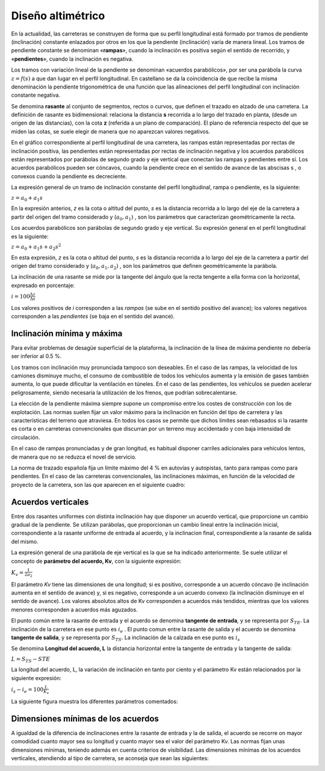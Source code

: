 Diseño altimétrico
==================

En la actualidad, las carreteras se construyen de forma que su perfil longitudinal está formado por tramos de pendiente (inclinación) constante enlazados por otros en los que la pendiente (inclinación) varía de manera lineal. Los tramos de pendiente constante se denominan «**rampas**», cuando la inclinación es positiva según el sentido de recorrido, y «**pendientes**», cuando la inclinación es negativa.

Los tramos con variación lineal de la pendiente se denominan «acuerdos parabólicos», por ser una parábola la curva :math:`z = f (s)`  a que dan lugar en el perfil longitudinal. En castellano se da la coincidencia de que recibe la misma
denominación la pendiente trigonométrica de una función que las alineaciones del perfil longitudinal con inclinación constante negativa. 

Se denomina **rasante** al conjunto de segmentos, rectos o curvos, que definen el trazado en alzado de una carretera. La definición de rasante es bidimensional: relaciona la distancia **s** recorrida a lo largo del trazado en planta, (desde un origen de las distancias), con la cota **z** (referida a un plano de comparación). 
El plano de referencia respecto del que se miden las cotas, se suele elegir de manera que no aparezcan valores negativos.

En el gráfico correspondiente al perfil longitudinal de una carretera, las rampas están representadas por rectas de inclinación positiva, las pendientes están representadas por rectas de inclinación negativa y los acuerdos parabólicos están representados por parábolas de segundo grado y eje vertical que conectan las rampas y pendientes entre sí. Los acuerdos parabólicos pueden ser cóncavos, cuando la pendiente crece en el sentido de avance de las abscisas s , o convexos cuando la pendiente es decreciente.

La expresión general de un tramo de inclinación constante del perfil longitudinal, rampa o pendiente, es la siguiente:

:math:`z = a_0 + a_1 s`

En la expresión anterios, *z* es la cota o altitud del punto, *s* es la distancia recorrida a lo largo del eje de la carretera a partir del origen del tramo considerado y (:math:`a_0, a_1)` , son los parámetros que caracterizan geométricamente la recta.

Los acuerdos parabólicos son parábolas de segundo grado y eje vertical. Su expresión general en el perfil longitudinal es la siguiente:

:math:`z = a_0 + a_1 s + a_2 s^2`

En esta expresión, *z* es la cota o altitud del punto, *s* es la distancia recorrida a lo largo del eje de la carretera a partir del origen del tramo considerado y (:math:`a_0 , a_1 , a_2 )` , son los parámetros que definen geométricamente la parábola.

La inclinación de una rasante se mide por la tangente del ángulo que la recta tengente a ella forma con la horizontal, expresado en porcentaje:

:math:`i = 100 \frac{\Delta z}{\Delta s}`

Los valores positivos de *i* corresponden a las *rampas* (se sube en el sentido positivo del avance); los valores negativos corresponden a las *pendientes* (se baja en el sentido del avance). 

Inclinación mínima y máxima
---------------------------

Para evitar problemas de desagüe superficial de la plataforma, la inclinación de la línea de máxima pendiente no debería ser inferior al 0.5 %.

Los tramos con inclinación muy pronunciada tampoco son deseables. En el caso de las rampas, la velocidad de los camiones disminuye mucho, el consumo de combustible de todos los vehículos aumenta y la emisión de gases también aumenta, lo que puede dificultar la ventilación en túneles. En el caso de las pendientes, los vehículos se pueden acelerar peligrosamente, siendo necesaria la utilización de los frenos, que podrían sobrecalentarse.

La elección de la pendiente máxima siempre supone un compromiso entre los costes de construcción con los de explotación. Las normas suelen fijar un valor máximo para la inclinación en función del tipo de carretera y las características del terreno que atraviesa. En todos los casos se permite que dichos límites sean rebasados si la rasante es corta o en carreteras convencionales que discurran por un terreno muy accidentado y con baja intensidad de circulación.

En el caso de rampas pronunciadas y de gran longitud, es habitual disponer carriles adicionales para vehículos lentos, de manera que no se reduzca el novel de servicio.

La norma de trazado española fija un límite máximo del 4 % en autovías y autopistas, tanto para rampas como para pendientes. En el caso de las carreteras convencionales, las inclinaciones máximas, en función de la velocidad de proyecto de la carretera, son las que aparecen en el siguiente cuadro:

.. image:: _static/pdtemax.png
   :width: 480px
   :alt: Pendiente maxima

Acuerdos verticales
-------------------

Entre dos rasantes uniformes con distinta inclinación hay que disponer un acuerdo vertical, que proporcione un cambio gradual de la pendiente. Se utilizan parábolas, que proporcionan un cambio lineal entre la inclinación inicial, correspondiente a la rasante uniforme de entrada al acuerdo, y la inclinacion final, correspondiente a la rasante de salida del mismo.

La expresión general de una parábola de eje vertical es la que se ha indicado anteriormente. Se suele utilizar el concepto de **parámetro del acuerdo, Kv**, con la siguiente expresión:

:math:`K_v = \frac{1}{2 a_2}`

El parámetro *Kv* tiene las dimensiones de una longitud; si es positivo, corresponde a un acuerdo cóncavo (le inclinación aumenta en el sentido de avance) y, si es negativo, corresponde a un acuerdo convexo (la inclinación disminuye en el sentido de avance). Los valores absolutos altos de Kv corresponden a acuerdos más tendidos, mientras que los valores menores corresponden a acuerdos más aguzados.

El punto común entre la rasante de entrada y el acuerdo se denomina **tangente de entrada**, y se representa por :math:`S_{TE}`. La inclinación de la carretera en ese punto es :math:`i_e` . El punto comun entre la rasante de salida y el acuerdo se denomina **tangente de salida**, y se representa por :math:`S_{TS}`. La inclinación de la calzada en ese punto es :math:`i_s`

Se denomina **Longitud del acuerdo, L** la distancia horizontal entre la tangente de entrada y la tangente de salida:

:math:`L = S_{TS} - S{TE}`

La longitud del acuerdo, L, la variación de inclinación en tanto por ciento y el parámetro Kv están relacionados por la siguiente expresión:

:math:`i_s - i_e = 100 \frac{L}{K_v}`

La siguiente figura muestra los diferentes parámetros comentados:

.. image:: _static/acuerdo.png
   :width: 580px
   :alt: Acuerdo vertical

Dimensiones mínimas de los acuerdos
-----------------------------------

A igualdad de la diferencia de inclinaciones entre la rasante de entrada y la de salida, el acuerdo se recorre on mayor comodidad cuanto mayor sea su longitud y cuanto mayor sea el valor del parámetro Kv. Las normas fijan unas dimensiones mínimas, teniendo además en cuenta criterios de visibilidad. Las dimensiones mínimas de los acuerdos verticales, atendiendo al tipo de carretera, se aconseja que sean las siguientes:

.. image:: _static/parametromin.png
   :width: 580px
   :alt: Parametro minimo










